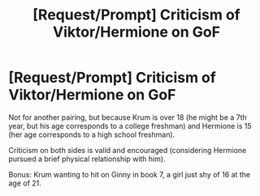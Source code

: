 #+TITLE: [Request/Prompt] Criticism of Viktor/Hermione on GoF

* [Request/Prompt] Criticism of Viktor/Hermione on GoF
:PROPERTIES:
:Score: 0
:DateUnix: 1565795188.0
:DateShort: 2019-Aug-14
:FlairText: Request
:END:
Not for another pairing, but because Krum is over 18 (he might be a 7th year, but his age corresponds to a college freshman) and Hermione is 15 (her age corresponds to a high school freshman).

Criticism on both sides is valid and encouraged (considering Hermione pursued a brief physical relationship with him).

Bonus: Krum wanting to hit on Ginny in book 7, a girl just shy of 16 at the age of 21.

